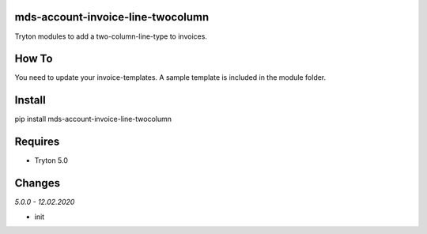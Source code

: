 mds-account-invoice-line-twocolumn
==================================
Tryton modules to add a two-column-line-type to invoices.

How To
======
You need to update your invoice-templates. 
A sample template is included in the module folder.

Install
=======

pip install mds-account-invoice-line-twocolumn

Requires
========
- Tryton 5.0

Changes
=======

*5.0.0 - 12.02.2020*

- init
